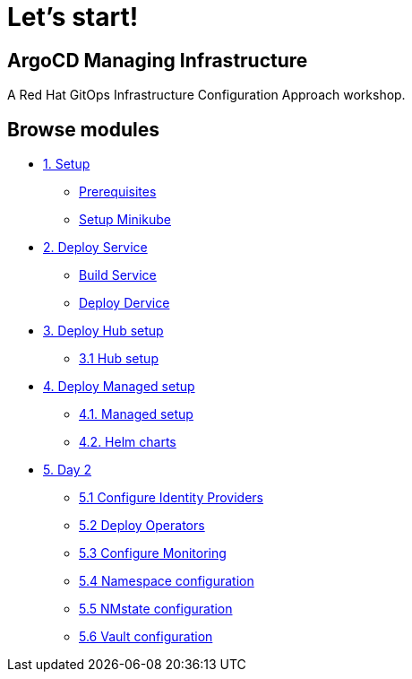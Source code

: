 = Let's start!
:page-layout: home
:!sectids:

[.text-center.strong]
== ArgoCD Managing Infrastructure

A Red Hat GitOps Infrastructure Configuration Approach workshop.

[.tiles.browse]
== Browse modules

[.tile]
* xref:01-setup.adoc[1. Setup]
** xref:01-setup.adoc#prerequisite[Prerequisites]
** xref:01-setup.adoc#minikube[Setup Minikube]

[.tile]
* xref:02-deploy.adoc[2. Deploy Service]
** xref:02-deploy.adoc#package[Build Service]
** xref:02-deploy.adoc#deploy[Deploy Dervice]

[.tile]
* xref:03-hub-setup.adoc[3. Deploy Hub setup]
** xref:03-hub-setup.adoc#hub[3.1 Hub setup]

[.tile]
* xref:04-sno-setup.adoc[4. Deploy Managed setup]
** xref:04-sno-setup.adoc[4.1. Managed setup]
** xref:04-sno-setup-helm.adoc#charts[4.2. Helm charts]

[.tile]
* xref:05-day2-config.adoc[5. Day 2]
** xref:05-day2-oauth.adoc#oauth[5.1 Configure Identity Providers]
** xref:05-day2-operators.adoc#operators[5.2 Deploy Operators]
** xref:05-day2-monitoring.adoc#monitoring[5.3 Configure Monitoring]
** xref:05-day2-namespace.adoc#namespace[5.4 Namespace configuration]
** xref:05-day2-nmstate.adoc#namespace[5.5 NMstate configuration]
** xref:05-day2-vault.adoc#namespace[5.6 Vault configuration]